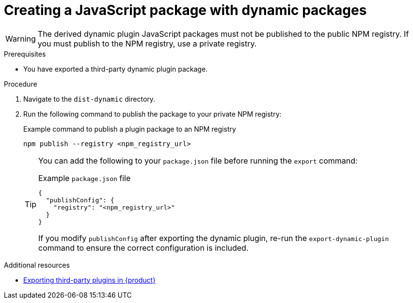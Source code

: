 [id="proc-create-plugin-js-package_{context}"]
= Creating a JavaScript package with dynamic packages

[WARNING]
====
The derived dynamic plugin JavaScript packages must not be published to the public NPM registry. If you must publish to the NPM registry, use a private registry.
====

.Prerequisites
* You have exported a third-party dynamic plugin package.

.Procedure
. Navigate to the `dist-dynamic` directory.
. Run the following command to publish the package to your private NPM registry:
+
--
.Example command to publish a plugin package to an NPM registry
[source,terminal]
----
npm publish --registry <npm_registry_url>
----

[TIP]
====
You can add the following to your `package.json` file before running the `export` command:

.Example `package.json` file
[source,json]
----
{
  "publishConfig": {
    "registry": "<npm_registry_url>"
  }
}
----

If you modify `publishConfig` after exporting the dynamic plugin, re-run the `export-dynamic-plugin` command to ensure the correct configuration is included.
====
--

[role="_additional-resources"]
.Additional resources

* link:https://docs.redhat.com/en/documentation/red_hat_developer_hub/1.6/html-single/installing_and_viewing_plugins_in_red_hat_developer_hub/index#proc-export-third-party-plugins-rhdh_assembly-third-party-plugins[Exporting third-party plugins in {product}]